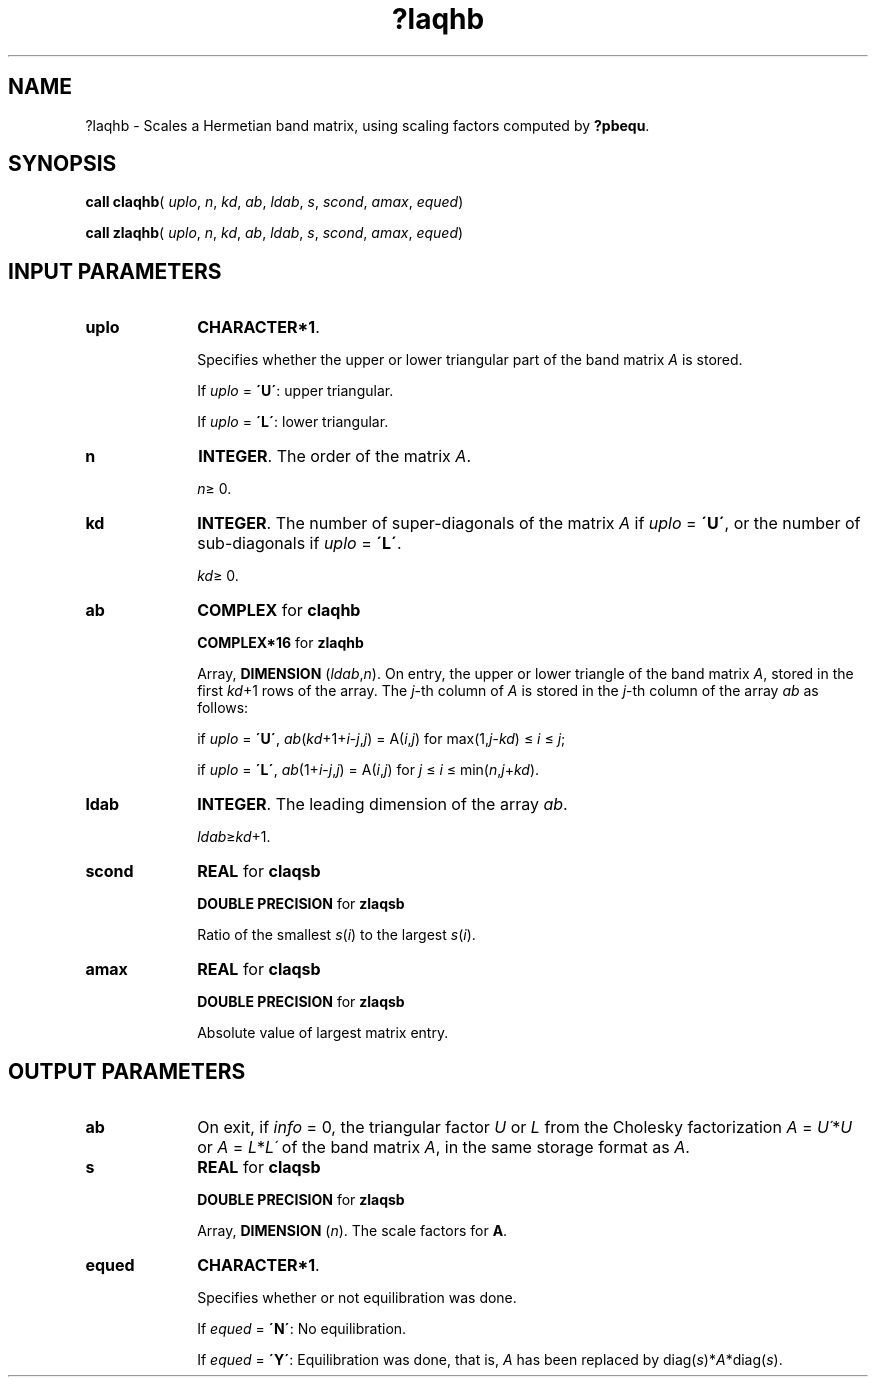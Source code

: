 .\" Copyright (c) 2002 \- 2008 Intel Corporation
.\" All rights reserved.
.\"
.TH ?laqhb 3 "Intel Corporation" "Copyright(C) 2002 \- 2008" "Intel(R) Math Kernel Library"
.SH NAME
?laqhb \- Scales a Hermetian band matrix, using scaling factors computed by \fB?pbequ\fR.
.SH SYNOPSIS
.PP
\fBcall claqhb\fR( \fIuplo\fR, \fIn\fR, \fIkd\fR, \fIab\fR, \fIldab\fR, \fIs\fR, \fIscond\fR, \fIamax\fR, \fIequed\fR)
.PP
\fBcall zlaqhb\fR( \fIuplo\fR, \fIn\fR, \fIkd\fR, \fIab\fR, \fIldab\fR, \fIs\fR, \fIscond\fR, \fIamax\fR, \fIequed\fR)
.SH INPUT PARAMETERS

.TP 10
\fBuplo\fR
.NL
\fBCHARACTER*1\fR.
.IP
Specifies whether the upper or lower triangular part of the band matrix \fIA\fR is stored. 
.IP
If \fIuplo\fR = \fB\'U\'\fR: upper triangular. 
.IP
If \fIuplo\fR = \fB\'L\'\fR: lower triangular.
.TP 10
\fBn\fR
.NL
\fBINTEGER\fR. The order of the matrix \fIA\fR. 
.IP
\fIn\fR\(>= 0.
.TP 10
\fBkd\fR
.NL
\fBINTEGER\fR. The number of super-diagonals of the matrix \fIA\fR if \fIuplo\fR = \fB\'U\'\fR, or the number of sub-diagonals if \fIuplo\fR = \fB\'L\'\fR. 
.IP
\fIkd\fR\(>= 0.
.TP 10
\fBab\fR
.NL
\fBCOMPLEX\fR for \fBclaqhb\fR
.IP
\fBCOMPLEX*16\fR for \fBzlaqhb\fR
.IP
Array, \fBDIMENSION\fR (\fIldab\fR,\fIn\fR). On entry, the upper or lower triangle of the band matrix \fIA\fR, stored in the first \fIkd\fR+1 rows of the array. The \fIj\fR-th column of \fIA\fR is stored in the \fIj\fR-th column of the array \fIab\fR as follows: 
.IP
if \fIuplo\fR = \fB\'U\'\fR, \fIab\fR(\fIkd\fR+1+\fIi\fR-\fIj\fR,\fIj\fR) = A(\fIi\fR,\fIj\fR) for max(1,\fIj\fR-\fIkd\fR) \(<=  \fIi\fR \(<=  \fIj\fR;
.IP
if \fIuplo\fR = \fB\'L\'\fR, \fIab\fR(1+\fIi\fR-\fIj\fR,\fIj\fR)  = A(\fIi\fR,\fIj\fR) for \fIj\fR \(<= \fIi\fR \(<= min(\fIn\fR,\fIj\fR+\fIkd\fR).
.TP 10
\fBldab\fR
.NL
\fBINTEGER\fR. The leading dimension of the array \fIab\fR. 
.IP
\fIldab\fR\(>=\fIkd\fR+1.
.TP 10
\fBscond\fR
.NL
\fBREAL\fR for \fBclaqsb\fR
.IP
\fBDOUBLE PRECISION\fR for \fBzlaqsb\fR
.IP
Ratio of the smallest \fIs\fR(\fIi\fR) to the largest \fIs\fR(\fIi\fR).
.TP 10
\fBamax\fR
.NL
\fBREAL\fR for \fBclaqsb\fR
.IP
\fBDOUBLE PRECISION\fR for \fBzlaqsb\fR
.IP
Absolute value of largest matrix entry.
.SH OUTPUT PARAMETERS

.TP 10
\fBab\fR
.NL
On exit, if \fIinfo\fR = 0, the triangular factor \fIU\fR or \fIL\fR from the Cholesky factorization \fIA\fR = \fIU\'\fR*\fIU\fR or \fIA\fR = \fIL\fR*\fIL\'\fR of the band matrix \fIA\fR, in the same storage format as \fIA\fR.
.TP 10
\fBs\fR
.NL
\fBREAL\fR for \fBclaqsb\fR
.IP
\fBDOUBLE PRECISION\fR for \fBzlaqsb\fR
.IP
Array, \fBDIMENSION\fR (\fIn\fR). The scale factors for \fBA\fR.
.TP 10
\fBequed\fR
.NL
\fBCHARACTER*1\fR. 
.IP
Specifies whether or not equilibration was done. 
.IP
If \fIequed\fR = \fB\'N\'\fR:  No equilibration. 
.IP
If \fIequed\fR  = \fB\'Y\'\fR:  Equilibration was done, that is, \fIA\fR has been replaced by diag(\fIs\fR)*\fIA\fR*diag(\fIs\fR).
